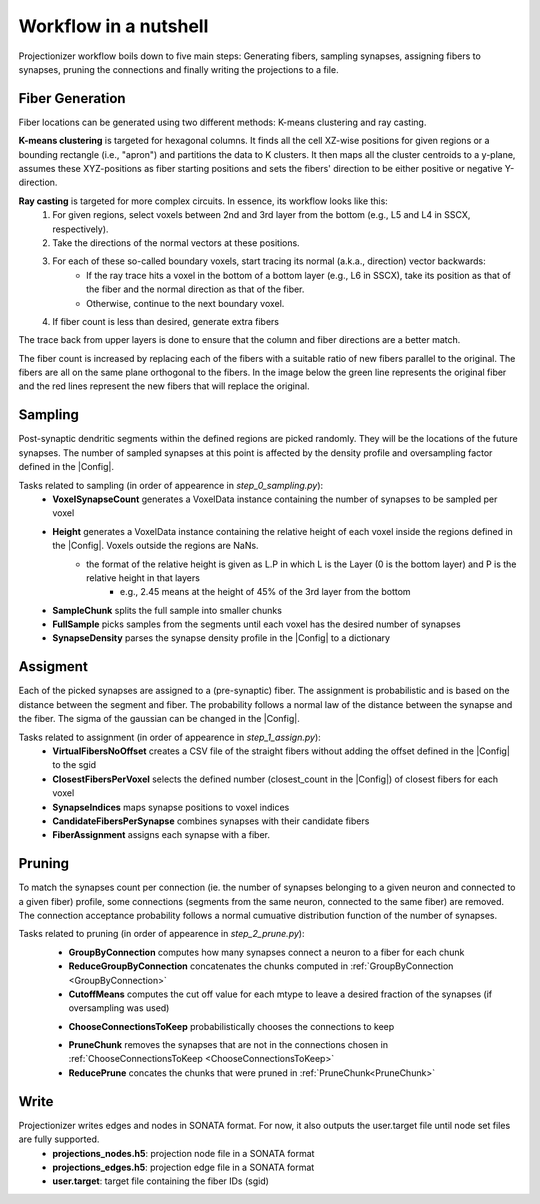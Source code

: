 Workflow in a nutshell
======================

Projectionizer workflow boils down to five main steps: Generating fibers, sampling synapses, assigning fibers to synapses, pruning the connections and finally writing the projections to a file.

Fiber Generation
----------------
Fiber locations can be generated using two different methods: K-means clustering and ray casting.

**K-means clustering** is targeted for hexagonal columns. It finds all the cell XZ-wise positions for given regions or a bounding rectangle (i.e., "apron") and partitions the data to K clusters. It then maps all the cluster centroids to a y-plane, assumes these XYZ-positions as fiber starting positions and sets the fibers' direction to be either positive or negative Y-direction.

**Ray casting** is targeted for more complex circuits. In essence, its workflow looks like this:
 #. For given regions, select voxels between 2nd and 3rd layer from the bottom (e.g., L5 and L4 in SSCX, respectively).
 #. Take the directions of the normal vectors at these positions.
 #. For each of these so-called boundary voxels, start tracing its normal (a.k.a., direction) vector backwards:
     * If the ray trace hits a voxel in the bottom of a bottom layer (e.g., L6 in SSCX), take its position as that of the fiber and the normal direction as that of the fiber.
     * Otherwise, continue to the next boundary voxel.
 #. If fiber count is less than desired, generate extra fibers

The trace back from upper layers is done to ensure that the column and fiber directions are a better match.

.. image:: images/ray_cast.png
   :height: 300

The fiber count is increased by replacing each of the fibers with a suitable ratio of new fibers parallel to the original. The fibers are all on the same plane orthogonal to the fibers. In the image below the green line represents the original fiber and the red lines represent the new fibers that will replace the original.

.. image:: images/increase_fibers.png
   :height: 300

.. |Config| replace:: :doc:`config`

Sampling
--------
Post-synaptic dendritic segments within the defined regions are picked randomly. They will be the locations of the future synapses. The number of sampled synapses at this point is affected by the density profile and oversampling factor defined in the |Config|.

Tasks related to sampling (in order of appearence in `step_0_sampling.py`):
 * **VoxelSynapseCount** generates a VoxelData instance containing the number of synapses to be sampled per voxel
 * **Height** generates a VoxelData instance containing the relative height of each voxel inside the regions defined in the |Config|. Voxels outside the regions are NaNs.
    * the format of the relative height is given as L.P in which L is the Layer (0 is the bottom layer) and P is the relative height in that layers
       * e.g., 2.45 means at the height of 45% of the 3rd layer from the bottom
 * **SampleChunk** splits the full sample into smaller chunks
 * **FullSample** picks samples from the segments until each voxel has the desired number of synapses
 * **SynapseDensity** parses the synapse density profile in the |Config| to a dictionary

Assigment
---------
Each of the picked synapses are assigned to a (pre-synaptic) fiber. The assignment is probabilistic and is based on the distance between the segment and fiber. The probability follows a normal law of the distance between the synapse and the fiber. The sigma of the gaussian can be changed in the |Config|.

Tasks related to assignment (in order of appearence in `step_1_assign.py`):
 * **VirtualFibersNoOffset** creates a CSV file of the straight fibers without adding the offset defined in the |Config| to the sgid
 * **ClosestFibersPerVoxel** selects the defined number (closest_count in the |Config|) of closest fibers for each voxel
 * **SynapseIndices** maps synapse positions to voxel indices
 * **CandidateFibersPerSynapse** combines synapses with their candidate fibers
 * **FiberAssignment** assigns each synapse with a fiber.

Pruning
-------
To match the synapses count per connection (ie. the number of synapses belonging to a given neuron and connected to a given fiber) profile, some connections (segments from the same neuron, connected to the same fiber) are removed. The connection acceptance probability follows a normal cumuative distribution function of the number of synapses.

Tasks related to pruning (in order of appearence in `step_2_prune.py`):
 .. _GroupByConnection:

 * **GroupByConnection** computes how many synapses connect a neuron to a fiber for each chunk
 * **ReduceGroupByConnection** concatenates the chunks computed in :ref:`GroupByConnection <GroupByConnection>`
 * **CutoffMeans** computes the cut off value for each mtype to leave a desired fraction of the synapses (if oversampling was used)

 .. _ChooseConnectionsToKeep:

 * **ChooseConnectionsToKeep** probabilistically chooses the connections to keep

 .. _PruneChunk:

 * **PruneChunk** removes the synapses that are not in the connections chosen in :ref:`ChooseConnectionsToKeep <ChooseConnectionsToKeep>`
 * **ReducePrune** concates the chunks that were pruned in :ref:`PruneChunk<PruneChunk>`

Write
-----
Projectionizer writes edges and nodes in SONATA format. For now, it also outputs the user.target file until node set files are fully supported.
 * **projections_nodes.h5**: projection node file in a SONATA format
 * **projections_edges.h5**: projection edge file in a SONATA format
 * **user.target**: target file containing the fiber IDs (sgid)
